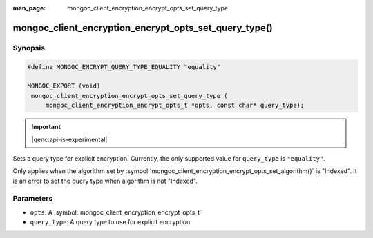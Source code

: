 :man_page: mongoc_client_encryption_encrypt_opts_set_query_type

mongoc_client_encryption_encrypt_opts_set_query_type()
======================================================

Synopsis
--------

.. code-block:: c

   #define MONGOC_ENCRYPT_QUERY_TYPE_EQUALITY "equality"

   MONGOC_EXPORT (void)
    mongoc_client_encryption_encrypt_opts_set_query_type (
        mongoc_client_encryption_encrypt_opts_t *opts, const char* query_type);

.. important:: |qenc:api-is-experimental|
.. versionadded:: 1.22.0

Sets a query type for explicit encryption. Currently, the only supported value
for ``query_type`` is ``"equality"``.

Only applies when the algorithm set by :symbol:`mongoc_client_encryption_encrypt_opts_set_algorithm()` is "Indexed".
It is an error to set the query type when algorithm is not "Indexed".

Parameters
----------

* ``opts``: A :symbol:`mongoc_client_encryption_encrypt_opts_t`
* ``query_type``: A query type to use for explicit encryption.
